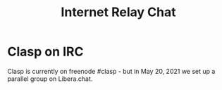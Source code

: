 #+title: Internet Relay Chat

* Clasp on IRC

Clasp is currently on freenode #clasp - but in May 20, 2021 we set up a parallel group on Libera.chat.

